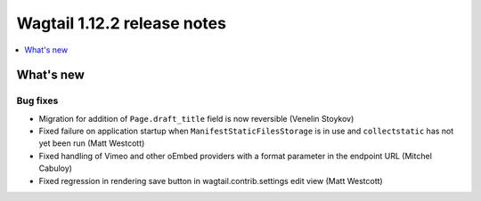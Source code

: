 ============================
Wagtail 1.12.2 release notes
============================

.. contents::
    :local:
    :depth: 1


What's new
==========

Bug fixes
~~~~~~~~~

* Migration for addition of ``Page.draft_title`` field is now reversible (Venelin Stoykov)
* Fixed failure on application startup when ``ManifestStaticFilesStorage`` is in use and ``collectstatic`` has not yet been run (Matt Westcott)
* Fixed handling of Vimeo and other oEmbed providers with a format parameter in the endpoint URL (Mitchel Cabuloy)
* Fixed regression in rendering save button in wagtail.contrib.settings edit view (Matt Westcott)
